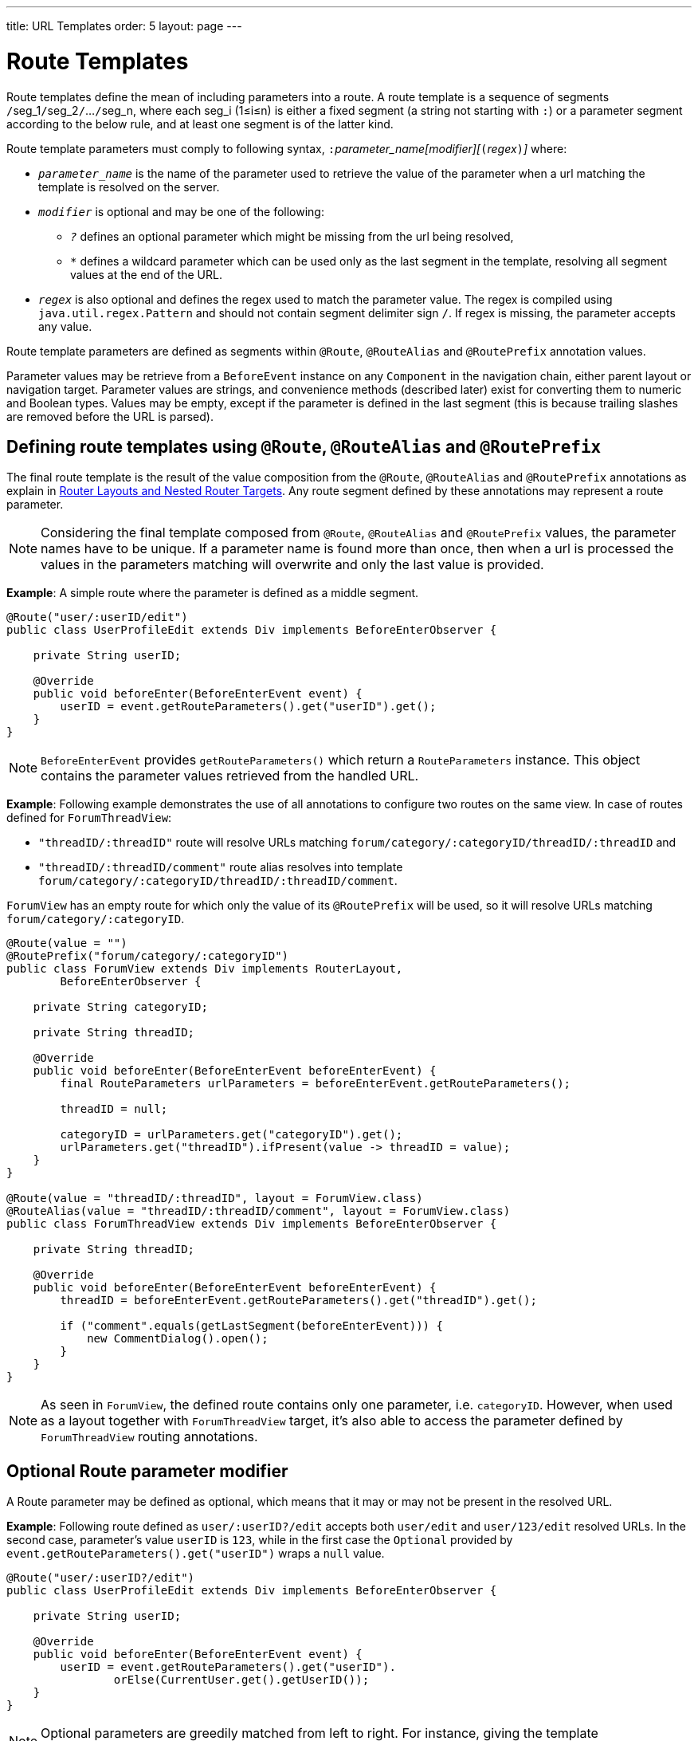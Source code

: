 ---
title: URL Templates order: 5 layout: page
---

= Route Templates

Route templates define the mean of including parameters into a route.
A route template is a sequence of segments ``/``seg_1``/``seg_2``/``...``/``seg_n, where each seg_i (1≤i≤n) is either a fixed segment (a string not starting with `:`) or a parameter segment according to the below rule, and at least one segment is of the latter kind.

Route template parameters must comply to following syntax, ``:``_parameter_name[modifier][_``(``_regex_``)``_]_ where:

* `_parameter_name_` is the name of the parameter used to retrieve the value of the parameter when a url matching the template is resolved on the server.
* `_modifier_` is optional and may be one of the following:
** `_?_` defines an optional parameter which might be missing from the url being resolved,
** `_*_` defines a wildcard parameter which can be used only as the last segment in the template, resolving all segment values at the end of the URL.
* `_regex_` is also optional and defines the regex used to match the parameter value.
The regex is compiled using `java.util.regex.Pattern` and should not contain segment delimiter sign `/`.
If regex is missing, the parameter accepts any value.

Route template parameters are defined as segments within `@Route`, `@RouteAlias` and `@RoutePrefix` annotation values.

Parameter values may be retrieve from a `BeforeEvent` instance on any `Component` in the navigation chain, either parent layout or navigation target.
Parameter values are strings, and convenience methods (described later) exist for converting them to numeric and Boolean types.
Values may be empty, except if the parameter is defined in the last segment (this is because trailing slashes are removed before the URL is parsed).

== Defining route templates using `@Route`, `@RouteAlias` and `@RoutePrefix`

The final route template is the result of the value composition from the `@Route`, `@RouteAlias` and `@RoutePrefix` annotations as explain in <<tutorial-router-layout#,Router Layouts and Nested Router Targets>>.
Any route segment defined by these annotations may represent a route parameter.

[NOTE]
Considering the final template composed from `@Route`, `@RouteAlias` and `@RoutePrefix` values, the parameter names have to be unique.
If a parameter name is found more than once, then when a url is processed the values in the parameters matching will overwrite and only the last value is provided.

*Example*: A simple route where the parameter is defined as a middle segment.

[source,java]
----
@Route("user/:userID/edit")
public class UserProfileEdit extends Div implements BeforeEnterObserver {

    private String userID;

    @Override
    public void beforeEnter(BeforeEnterEvent event) {
        userID = event.getRouteParameters().get("userID").get();
    }
}
----

[NOTE]
`BeforeEnterEvent` provides `getRouteParameters()` which return a `RouteParameters` instance.
This object contains the parameter values retrieved from the handled URL.

*Example*: Following example demonstrates the use of all annotations to configure two routes on the same view.
In case of routes defined for `ForumThreadView`:

* `"threadID/:threadID"` route will resolve URLs matching `forum/category/:categoryID/threadID/:threadID` and
* `"threadID/:threadID/comment"` route alias resolves into template `forum/category/:categoryID/threadID/:threadID/comment`.

`ForumView` has an empty route for which only the value of its `@RoutePrefix` will be used, so it will resolve URLs matching `forum/category/:categoryID`.

[source,java]
----
@Route(value = "")
@RoutePrefix("forum/category/:categoryID")
public class ForumView extends Div implements RouterLayout,
        BeforeEnterObserver {

    private String categoryID;

    private String threadID;

    @Override
    public void beforeEnter(BeforeEnterEvent beforeEnterEvent) {
        final RouteParameters urlParameters = beforeEnterEvent.getRouteParameters();

        threadID = null;

        categoryID = urlParameters.get("categoryID").get();
        urlParameters.get("threadID").ifPresent(value -> threadID = value);
    }
}

@Route(value = "threadID/:threadID", layout = ForumView.class)
@RouteAlias(value = "threadID/:threadID/comment", layout = ForumView.class)
public class ForumThreadView extends Div implements BeforeEnterObserver {

    private String threadID;

    @Override
    public void beforeEnter(BeforeEnterEvent beforeEnterEvent) {
        threadID = beforeEnterEvent.getRouteParameters().get("threadID").get();

        if ("comment".equals(getLastSegment(beforeEnterEvent))) {
            new CommentDialog().open();
        }
    }
}
----

[NOTE]
As seen in `ForumView`, the defined route contains only one parameter, i.e. `categoryID`.
However, when used as a layout together with `ForumThreadView` target, it's also able to access the parameter defined by `ForumThreadView` routing annotations.

== Optional Route parameter modifier

A Route parameter may be defined as optional, which means that it may or may not be present in the resolved URL.

*Example*: Following route defined as `user/:userID?/edit` accepts both `user/edit` and `user/123/edit` resolved URLs.
In the second case, parameter's value `userID` is `123`, while in the first case the `Optional` provided by `event.getRouteParameters().get("userID")` wraps a `null` value.

[source,java]
----
@Route("user/:userID?/edit")
public class UserProfileEdit extends Div implements BeforeEnterObserver {

    private String userID;

    @Override
    public void beforeEnter(BeforeEnterEvent event) {
        userID = event.getRouteParameters().get("userID").
                orElse(CurrentUser.get().getUserID());
    }
}
----

[NOTE]
Optional parameters are greedily matched from left to right.
For instance, giving the template `path/to/:param1?/:param2?` following urls match it:

* `path/to` with no parameter,
* `path/to/value1`, where `param1` = `value1`,
* `path/to/value1/value2`, where `param1` = `value1` and `param2` = `value2`.

== Wildcard Route parameter modifier

The wildcard parameter may be defined only as the last segment of the route template matching all segments at the end of the URL.
A wildcard parameter is also optional so it'll match also no segments at the end of the url, in which case, it's value when retrieved from `RouteParameters` is an empty `Optional`.

*Example*: `api/:path*` template may resolve path `api/com/vaadin/flow`, where the value of parameter `path` is `"com/vaadin/flow"`.

[source,java]
----
@Route("api/:path*")
public class ApiViewer extends Div implements BeforeEnterObserver {

    private String path;

    @Override
    public void beforeEnter(BeforeEnterEvent event) {
        path = event.getRouteParameters().get("path").orElse("");
    }
}
----

[NOTE]
Please notice that since the value can be `null` we're using `orElse("")` method of `Optional` to retrieve it.

A more convenient method of accessing the value of a wildcard parameter is `getWildcard` method of `RouteParameters`.
`getWildcard` method returns an empty list if the value of the parameter is missing.

[source,java]
----
@Route("api/:path*")
public class ApiViewer extends Div implements BeforeEnterObserver {

    private List<String> pathSegments;

    @Override
    public void beforeEnter(BeforeEnterEvent event) {
        pathSegments = event.getRouteParameters().getWildcard("path");
    }
}
----

== Route parameters matching a regex

So far, in all examples discussed, the parameter templates accept any value.
However, in many cases we expect a specific value for a parameter and we want the view to be shown only when that specific value is present in the URL.
This may be achieved by defining a regex for the parameter.

*Example*: Following example limit the value of the `userID` parameter to contain only 9 digits at most making it suitable for an `Integer`:

[source,java]
----
@Route("user/:userID?([0-9]{1,9})/edit")
public class UserProfileEdit extends Div implements BeforeEnterObserver {

    private Integer userID;

    @Override
    public void beforeEnter(BeforeEnterEvent event) {
        userID = event.getRouteParameters().getInteger("userID").
                orElse(CurrentUser.get().getUserID());
    }
}
----

[NOTE]
`RouteParameters` provide also methods to access typed parameter values, i.e. `getInteger`, `getLong` and `getBoolean`.
Also `RouteParameterRegex` class define the regex values for these types so the route defined in the above example may be written as `@Route("user/:userID?(" + RouteParameterRegex.INTEGER + ")/edit")`

== Wildcard Route parameter using regex

In case of wildcard parameters the regex is applied to all segments at the end of the url, individually.
In case one segment fails to match the regex the whole template fails to match the URL.

*Example*: Following route `api/:path*(com|vaadin|flow)` accepts only one of the `com`, `vaadin` or `flow` values as any value of the segments which follow after `api` segment.

* Resolved examples:
** `api/com/vaadin/flow`, where parameter `path` has value `"com/vaadin/flow"`.
** `api/com/flow`, where parameter `path` has value `"com/flow"`
** `api/flow/vaadin`, where parameter `path` has value `"flow/vaadin"`
* Unresolved example:
** `api/com/vaadin/framework`.

[source,java]
----
@Route("api/:path*(com|vaadin|flow)")
public class ApiViewer extends Div implements BeforeEnterObserver {
}
----

[NOTE]
Regarding optional parameters which are greedily matched from left to right, giving the template `path/to/:param1?([0-9]\*)/:param2?([a-z]*)` following urls match it:

* `path/to` with no parameter,
* `path/to/123`, where `param1` = `123`,
* `path/to/123/qwe`, where `param1` = `123` and `param2` = `qwe`,

while `path/to/qwe/123` do not match the template.

== Route template priority

For an application with a complex structure, the list of route templates may bring some overlapping in the definition of parameters for each route.

The Router engine will deny by default any attempt to register the same route for more than one view.
Also a route containing optional parameters is in conflict with the same route without the parameters and the last to be register will fail.
The failure consists in a `InvalidRouteConfigurationException` being thrown during route registration leading to the termination of the application.

*Example*: Following configuration will fail since both are resolving `items/show` and this is obvious at configuration time.

[source,java]
----
@Route("items/show")
public static class ShowAllView extends Div {
}

// This route will fail when registered and application is terminated.
@Route("items/show/:filter?")
public static class SearchView extends Div {
}
----

[NOTE]
One way to fix this is to make `filter` parameter mandatory, by removing the optional modifier.
The resulted route will look like `@Route("items/show/:filter")`.
The other possibility is to remove `ShowAllView` class and show all items using `SearchView` when the `filter` parameter is missing.

However, since identifying all possible ambiguities between route templates is computationally intractable, a priority mechanism has to be used when the url is resolved, instead of failing the application when a conflicting route is registered.
Thus, depending on the parameter modifier and the order the routes are registered, one route has priority over the others.
This is applicable for any defined route, on the same navigation view or another view, and using both `@Route` or `@RouteAlias`.

This is the order is which segments in the registered route templates are trying to resolve the url:

1. Static segment.
2. Mandatory parameter.
3. Optional parameter.
4. Next segments following the optional parameter.
5. Wildcard parameter.

[NOTE]
We recommend taking care to avoid overlap when defining static routes using annotations, because not all conflicts are caught and annotation discovery order is not fully deterministic.
In case of dynamically registered route, the registration order is the developer's responsibility.

*Example*: In the example bellow:

* `items/show` will always resolve into `ShowAllView` navigation target, regardless of the order the routes are registered.
* `items/phone` will be resolved into `ItemView` and `identifier` parameter will have value `"phone"`.
That's because `show` is a static segment within a registered route and has priority over the parameter in the other route.

[source,java]
----
@Route("items/:identifier")
public static class ItemView extends Div {
}

@Route("items/show")
public static class ShowAllView extends Div {
}
----

Same is valid when using `@RouteAlias` on the same navigation target.

*Example*: Folowing URLs are resolved by different routes registered on the same navigation target.

* `thread/last` is resolved by `@RouteAlias("last")`.
* `thread/123` is resolved by `@RouteAlias(":messageID(" + RouteParameterRegex.INTEGER + ")")` and parameter `messageID` will be provided with value `"123"`.
* `thread/web` is resolved by `@RouteAlias(":something?")` and parameter `something` is provided with value `"web"`.

[source,java]
----
@Route(":something?")
@RouteAlias(":messageID(" + RouteParameterRegex.INTEGER + ")")
@RouteAlias("last")
@RoutePrefix("thread")
public static class ThreadView extends Div implements BeforeEnterObserver {

    private Integer messageID;

    private String something;

    private boolean last;

    @Override
    public void beforeEnter(BeforeEnterEvent event) {
        last = "last".equals(getLastSegment(event));

        messageID = null;
        something = null;

        if (!last) {
            final RouteParameters urlParameters = event.getRouteParameters();

            urlParameters.getInteger("messageID")
                    .ifPresent(value -> messageID = value);
            urlParameters.get("something")
                    .ifPresent(value -> something = value);
        }
    }
}
----

[NOTE]
Even though `@Route(":something?")` is the first one defined, it's the last to try resolving a url because it's parameter is optional.

[NOTE]
In above example, since all templates resolve into the same navigation target, different parameters are passed to the view.
And even though `messageID` is a mandatory parameter, it might miss from the `RouteParameters` when the url is resolved by one of the routes not containing `messageID` parameter.

A wildcard template is the last to process the ending segments of a url, if any other registered Route templates failed.

*Example*: Here we define 3 route templates where the first two contain wildcard parameters.
Here, the templates are:

* `component/:identifier/:path*`
* `component/:identifier/:tab(api)/:path*`
* `component/:identifier/:tab(overview|samples|links|reviews|discussions)`

Any url matched by the any of last two templates is matched by the first one as well.
However, due to the priority rules, only urls not matched by the last two templates will end up being processed by the first one, thus:

* `component/button/api/com/vaadin/flow/button` will be processed by the `component/:identifier/:tab(api)/:path*` with parameters:
** `identifier` = `button`
** `tab` = `api`
** `path` = `com/vaadin/flow/button`
* `component/grid/com/vaadin/flow/grid` will be processed by the `component/:identifier/:path*` with parameters:
** `identifier` = `grid`
** `path` = `com/vaadin/flow/grid`
* `component/label/links` will be processed by the `component/:identifier/:tab(overview|samples|links|reviews|discussions)` with parameters:
** `identifier` = `label`
** `tab` = `links`

[source,java]
----
@Route(value = ":path*" , layout = ParentView.class)
public static class PathView extends Div {
}

@Route(value = ":tab(api)/:path*", layout = ParentView.class)
public static class ApiView extends Div {
}

@Route(value = ":tab(overview|samples|links|reviews|discussions)", layout = ParentView.class)
public static class OthersView extends Div {
}

@RoutePrefix("component/:identifier")
public static class ParentView extends Div implements RouterLayout {
}
----
